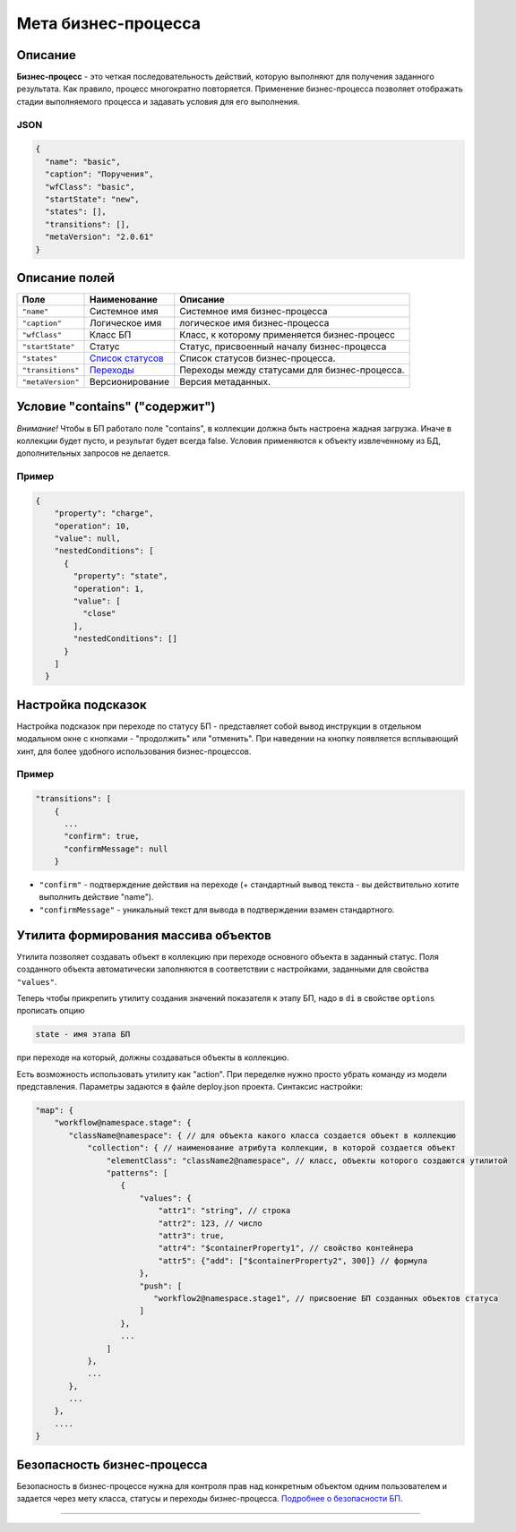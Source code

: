 Мета бизнес-процесса
====================


Описание
--------

**Бизнес-процесс** - это четкая последовательность действий, которую выполняют для получения заданного результата. Как правило, процесс многократно повторяется. Применение бизнес-процесса позволяет отображать стадии выполняемого процесса и задавать условия для его выполнения.

JSON
^^^^

.. code-block::

   {
     "name": "basic",
     "caption": "Поручения",
     "wfClass": "basic",
     "startState": "new",
     "states": [],
     "transitions": [],
     "metaVersion": "2.0.61"
   }

Описание полей
--------------

.. list-table::
   :header-rows: 1

   * - Поле
     - Наименование
     - Описание
   * - ``"name"``
     - Системное имя
     - Системное имя бизнес-процесса
   * - ``"caption"``
     - Логическое имя
     - логическое имя бизнес-процесса
   * - ``"wfClass"``
     - Класс БП
     - Класс, к которому применяется бизнес-процесс
   * - ``"startState"``
     - Статус
     - Статус, присвоенный началу бизнес-процесса
   * - ``"states"``
     - `Список статусов <meta_wf_files/wf_status.rst>`_
     - Список статусов бизнес-процесса.
   * - ``"transitions"``
     - `Переходы <meta_wf_files/wf_transitions.rst>`_
     - Переходы между статусами для бизнес-процесса.
   * - ``"metaVersion"``
     - Версионирование
     - Версия метаданных.


Условие "contains" ("содержит")
-------------------------------

*Внимание!* Чтобы в БП работало поле "contains", в коллекции должна быть настроена жадная загрузка. Иначе в коллекции будет пусто, и результат будет всегда false. Условия применяются к объекту извлеченному из БД, дополнительных запросов не делается.

Пример
^^^^^^

.. code-block::

             {
                 "property": "charge",
                 "operation": 10,
                 "value": null,
                 "nestedConditions": [
                   {
                     "property": "state",
                     "operation": 1,
                     "value": [
                       "close"
                     ],
                     "nestedConditions": []
                   }
                 ]
               }

Настройка подсказок
-------------------

Настройка подсказок при переходе по статусу БП - представляет собой вывод инструкции в отдельном модальном окне с кнопками - "продолжить" или "отменить". При наведении на кнопку появляется всплывающий хинт, для более удобного использования бизнес-процессов.

Пример
^^^^^^

.. code-block:: json

   "transitions": [
       {
         ...
         "confirm": true,
         "confirmMessage": null
       }


* 
  ``"confirm"`` - подтверждение действия на переходе (+ стандартный вывод текста - вы действительно хотите выполнить действие "name").

* 
  ``"confirmMessage"`` - уникальный текст для вывода в подтверждении взамен стандартного.

Утилита формирования массива объектов
-------------------------------------

Утилита позволяет создавать объект в коллекцию при переходе основного объекта в заданный статус. Поля созданного объекта автоматически заполняются в соответствии с настройками, заданными для свойства ``"values"``.

Теперь чтобы прикрепить утилиту создания значений показателя к этапу БП, надо в ``di`` в свойстве ``options`` прописать опцию 

.. code-block::

   state - имя этапа БП

при переходе на который, должны создаваться объекты в коллекцию. 

Есть возможность использовать утилиту как "action". При переделке нужно просто убрать команду из модели представления.
Параметры задаются в файле deploy.json проекта. Синтаксис настройки:

.. code-block::

   "map": {
       "workflow@namespace.stage": {
          "className@namespace": { // для объекта какого класса создается объект в коллекцию
              "collection": { // наименование атрибута коллекции, в которой создается объект
                  "elementClass": "className2@namespace", // класс, объекты которого создаются утилитой
                  "patterns": [
                     {
                         "values": {
                             "attr1": "string", // строка
                             "attr2": 123, // число
                             "attr3": true,
                             "attr4": "$containerProperty1", // свойство контейнера
                             "attr5": {"add": ["$containerProperty2", 300]} // формула
                         },
                         "push": [
                            "workflow2@namespace.stage1", // присвоение БП созданных объектов статуса
                         ]
                     },
                     ...
                  ]
              },
              ...
          },
          ...
       },
       ....
   }

Безопасность бизнес-процесса
------------------------------

Безопасность в бизнес-процессе нужна для контроля прав над конкретным объектом одним пользователем и задается через мету класса, статусы и переходы бизнес-процесса. `Подробнее о безопасности БП </3_development/metadata_structure/meta_workflows/meta_wf_files/wf_securuty.rst>`_.

----
